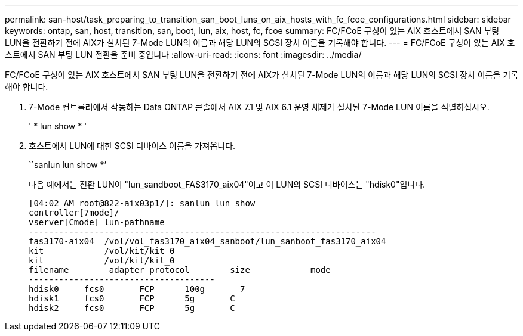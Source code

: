 ---
permalink: san-host/task_preparing_to_transition_san_boot_luns_on_aix_hosts_with_fc_fcoe_configurations.html 
sidebar: sidebar 
keywords: ontap, san, host, transition, san, boot, lun, aix, host, fc, fcoe 
summary: FC/FCoE 구성이 있는 AIX 호스트에서 SAN 부팅 LUN을 전환하기 전에 AIX가 설치된 7-Mode LUN의 이름과 해당 LUN의 SCSI 장치 이름을 기록해야 합니다. 
---
= FC/FCoE 구성이 있는 AIX 호스트에서 SAN 부팅 LUN 전환을 준비 중입니다
:allow-uri-read: 
:icons: font
:imagesdir: ../media/


[role="lead"]
FC/FCoE 구성이 있는 AIX 호스트에서 SAN 부팅 LUN을 전환하기 전에 AIX가 설치된 7-Mode LUN의 이름과 해당 LUN의 SCSI 장치 이름을 기록해야 합니다.

. 7-Mode 컨트롤러에서 작동하는 Data ONTAP 콘솔에서 AIX 7.1 및 AIX 6.1 운영 체제가 설치된 7-Mode LUN 이름을 식별하십시오.
+
' * lun show * '

. 호스트에서 LUN에 대한 SCSI 디바이스 이름을 가져옵니다.
+
``sanlun lun show *’

+
다음 예에서는 전환 LUN이 "lun_sandboot_FAS3170_aix04"이고 이 LUN의 SCSI 디바이스는 "hdisk0"입니다.

+
[listing]
----
[04:02 AM root@822-aix03p1/]: sanlun lun show
controller[7mode]/
vserver[Cmode] lun-pathname
---------------------------------------------------------------------
fas3170-aix04  /vol/vol_fas3170_aix04_sanboot/lun_sanboot_fas3170_aix04
kit            /vol/kit/kit_0
kit            /vol/kit/kit_0
filename	adapter	protocol	size		mode
-------------------------------------
hdisk0     fcs0       FCP      100g	  7
hdisk1     fcs0       FCP      5g       C
hdisk2     fcs0       FCP      5g       C
----

